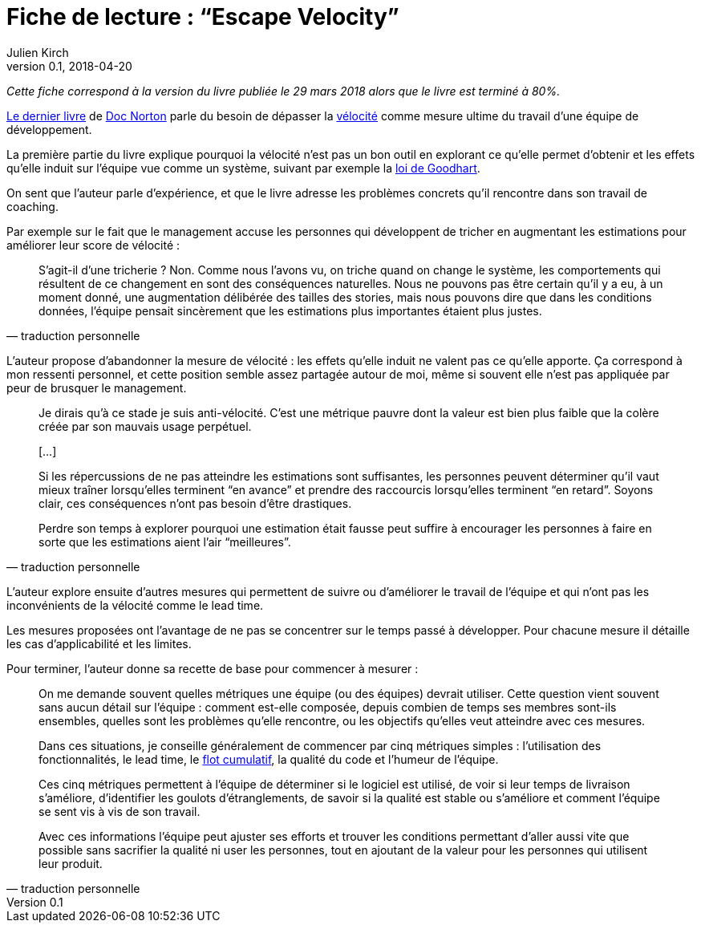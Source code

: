 = Fiche de lecture{nbsp}: "`Escape Velocity`"
Julien Kirch
v0.1, 2018-04-20
:article_lang: fr
:article_image: cover.jpeg
:article_description: Échapper à la vélocité comme mesure d'une équipe de développement

_Cette fiche correspond à la version du livre publiée le 29 mars 2018 alors que le livre est terminé à 80%._

link:https://leanpub.com/escapevelocity[Le dernier livre] de link:https://twitter.com/DocOnDev[Doc Norton] parle du besoin de dépasser la link:https://en.wikipedia.org/wiki/Velocity_(software_development)[vélocité] comme mesure ultime du travail d'une  équipe de développement.

La première partie du livre explique pourquoi la vélocité n'est pas un bon outil en explorant ce qu'elle permet d'obtenir et les effets qu'elle induit sur l'équipe vue comme un système, suivant par exemple la link:https://fr.wikipedia.org/wiki/Loi_de_Goodhart[loi de Goodhart].

On sent que l'auteur parle d'expérience, et que le livre adresse les problèmes concrets qu'il rencontre dans son travail de coaching.

Par exemple sur le fait que le management accuse les personnes qui développent de tricher en augmentant les estimations pour améliorer leur score de vélocité{nbsp}:

[quote, traduction personnelle]
____
S'agit-il d'une tricherie{nbsp}? Non.
Comme nous l'avons vu, on triche quand on change le système, les comportements qui résultent de ce changement en sont des conséquences naturelles.
Nous ne pouvons pas être certain qu'il y a eu, à un moment donné, une augmentation délibérée des tailles des stories, mais nous pouvons dire que dans les conditions données, l'équipe pensait sincèrement que les estimations plus importantes étaient plus justes.
____

L'auteur propose d'abandonner la mesure de vélocité{nbsp}: les effets qu'elle induit ne valent pas ce qu'elle apporte.
Ça correspond à mon ressenti personnel, et cette position semble assez partagée autour de moi, même si souvent elle n'est pas appliquée par peur de brusquer le management.

[quote, traduction personnelle]
____
Je dirais qu'à ce stade je suis anti-vélocité. C'est une métrique pauvre dont la valeur est bien plus faible que la colère créée par son mauvais usage perpétuel.

[…]

Si les répercussions de ne pas atteindre les estimations sont suffisantes, les personnes peuvent déterminer qu'il vaut mieux traîner lorsqu'elles terminent "`en avance`" et prendre des raccourcis lorsqu'elles terminent "`en retard`".
Soyons clair, ces conséquences n'ont pas besoin d'être drastiques.

Perdre son temps à explorer pourquoi une estimation était fausse peut suffire à encourager les personnes à faire en sorte que les estimations aient l'air "`meilleures`".
____

L'auteur explore ensuite d'autres mesures qui permettent de suivre ou d'améliorer le travail de l'équipe et qui n'ont pas les inconvénients de la vélocité comme le lead time.

Les mesures proposées ont l'avantage de ne pas se concentrer sur le temps passé à développer.
Pour chacune mesure il détaille les cas d'applicabilité et les limites.

Pour terminer, l'auteur donne sa recette de base pour commencer à mesurer{nbsp}:

[quote, traduction personnelle]
____
On me demande souvent quelles métriques une équipe (ou des équipes) devrait utiliser.
Cette question vient souvent sans aucun détail sur l'équipe{nbsp}: comment est-elle composée, depuis combien de temps ses membres sont-ils ensembles, quelles sont les problèmes qu'elle rencontre, ou les objectifs qu'elles veut atteindre avec ces mesures.

Dans ces situations, je conseille généralement de commencer par cinq métriques simples{nbsp}: l'utilisation des fonctionnalités, le lead time, le link:https://en.wikipedia.org/wiki/Cumulative_flow_diagram[flot cumulatif], la qualité du code et l'humeur de l'équipe.

Ces cinq métriques permettent à l'équipe de déterminer si le logiciel est utilisé, de voir si leur temps de livraison s'améliore, d'identifier les goulots d'étranglements, de savoir si la qualité est stable ou s'améliore et comment l'équipe se sent vis à vis de son travail.

Avec ces informations l'équipe peut ajuster ses efforts et trouver les conditions permettant d'aller aussi vite que possible sans sacrifier la qualité ni user les personnes, tout en ajoutant de la valeur pour les personnes qui utilisent leur produit.
____